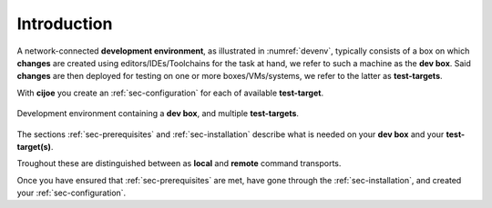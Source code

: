 .. _sec-introduction:

==============
 Introduction
==============

A network-connected **development environment**, as illustrated in
:numref:`devenv`, typically consists of a box on which **changes** are created
using editors/IDEs/Toolchains for the task at hand, we refer to such a machine
as the **dev box**.
Said **changes** are then deployed for testing on one or more
boxes/VMs/systems, we refer to the latter as **test-targets**.

With **cijoe** you create an :ref:`sec-configuration` for each of available
**test-target**.

.. _devenv:
.. figure:: ../_static/environment.png
   :alt: Development Environment
   :align: center

   Development environment containing a **dev box**, and multiple **test-targets**.

The sections :ref:`sec-prerequisites` and :ref:`sec-installation`  describe
what is needed on your **dev box** and your **test-target(s)**.

Troughout these are distinguished between as **local** and **remote** command
transports.

Once you have ensured that :ref:`sec-prerequisites` are met, have gone through
the :ref:`sec-installation`, and created your :ref:`sec-configuration`.

.. _GitHUB: https://github.com/refenv/cijoe

